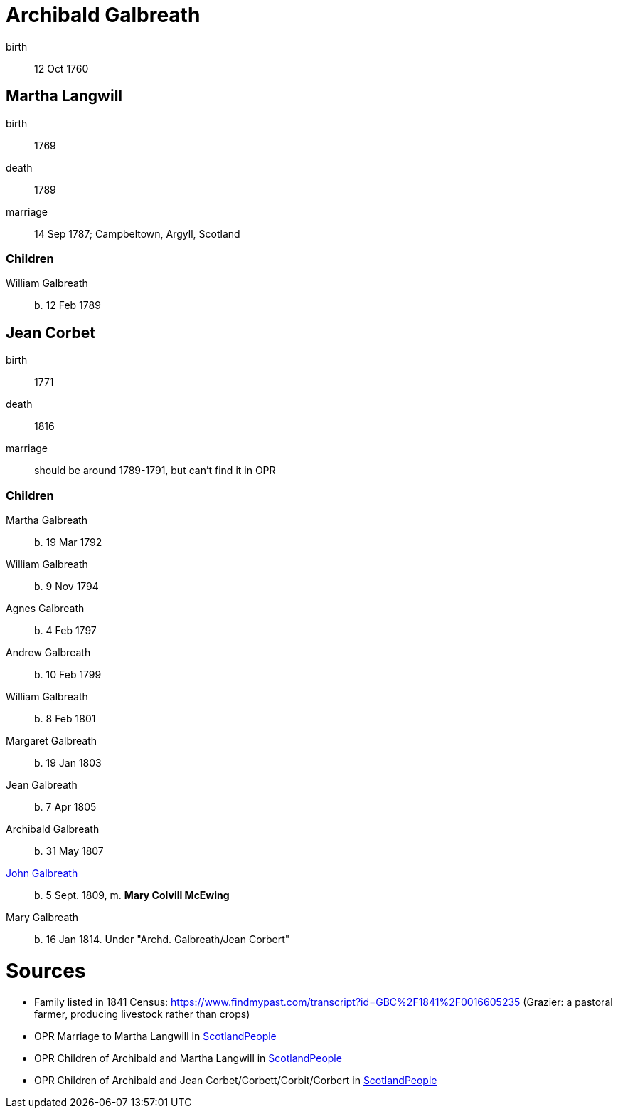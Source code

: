 = Archibald Galbreath

birth:: 12 Oct 1760

== Martha Langwill

birth:: 1769
death:: 1789
marriage:: 14 Sep 1787; Campbeltown, Argyll, Scotland

=== Children

William Galbreath:: b. 12 Feb 1789

== Jean Corbet

birth:: 1771
death:: 1816
marriage::  should be around 1789-1791, but can't find it in OPR

=== Children

Martha Galbreath:: b. 19 Mar 1792
William Galbreath:: b. 9 Nov 1794
Agnes Galbreath:: b. 4 Feb 1797
Andrew Galbreath:: b. 10 Feb 1799
William Galbreath:: b. 8 Feb 1801
Margaret Galbreath:: b. 19 Jan 1803
Jean Galbreath:: b. 7 Apr 1805
Archibald Galbreath:: b. 31 May 1807
link:galbraith-john-1809.adoc[John Galbreath]:: b. 5 Sept. 1809, m. *Mary Colvill McEwing*
Mary Galbreath:: b. 16 Jan 1814.  Under "Archd. Galbreath/Jean Corbert"

= Sources

* Family listed in 1841 Census: https://www.findmypast.com/transcript?id=GBC%2F1841%2F0016605235 (Grazier: a pastoral farmer, producing livestock rather than crops)
* OPR Marriage to Martha Langwill in link:https://www.scotlandspeople.gov.uk/record-results?search_type=people&event=M&record_type%5B0%5D=opr_marriages&church_type=Old%20Parish%20Registers&dl_cat=church&dl_rec=church-banns-marriages&surname=galbr&surname_so=starts&forename_so=starts&sex=M&spouse_name=langwill&spouse_name_so=starts&from_year=1787&to_year=1787&record=Church%20of%20Scotland%20%28old%20parish%20registers%29%20Roman%20Catholic%20Church%20Other%20churches[ScotlandPeople]
* OPR Children of Archibald and Martha Langwill in link:https://www.scotlandspeople.gov.uk/record-results?search_type=people&event=%28B%20OR%20C%20OR%20S%29&record_type%5B0%5D=opr_births&church_type=Old%20Parish%20Registers&dl_cat=church&dl_rec=church-births-baptisms&surname=galbraith&surname_so=syn&forename_so=starts&from_year=1780&to_year=1790&parent_names=galbr&parent_names_so=starts&parent_name_two=langwill&parent_name_two_so=starts&record=Church%20of%20Scotland%20%28old%20parish%20registers%29%20Roman%20Catholic%20Church%20Other%20churches[ScotlandPeople]
* OPR Children of Archibald and Jean Corbet/Corbett/Corbit/Corbert in link:https://www.scotlandspeople.gov.uk/record-results?search_type=people&event=%28B%20OR%20C%20OR%20S%29&record_type%5B0%5D=opr_births&church_type=Old%20Parish%20Registers&dl_cat=church&dl_rec=church-births-baptisms&surname=galbreath&surname_so=exact&forename_so=starts&from_year=1792&to_year=1820&parent_names=galbreath&parent_names_so=exact&parent_name_two=cor&parent_name_two_so=starts&record=Church%20of%20Scotland%20%28old%20parish%20registers%29%20Roman%20Catholic%20Church%20Other%20churches&sort=asc&order=Date&field=year[ScotlandPeople]
